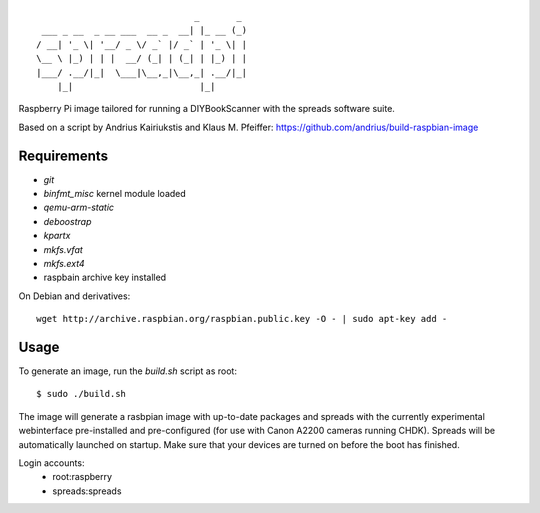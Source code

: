 ::

                                  _       _
     ___ _ __  _ __ ___  __ _  __| |_ __ (_)
    / __| '_ \| '__/ _ \/ _` |/ _` | '_ \| |
    \__ \ |_) | | |  __/ (_| | (_| | |_) | |
    |___/ .__/|_|  \___|\__,_|\__,_| .__/|_|
        |_|                        |_|


Raspberry Pi image tailored for running a DIYBookScanner with the spreads
software suite.

Based on a script by Andrius Kairiukstis and Klaus M. Pfeiffer:
https://github.com/andrius/build-raspbian-image

Requirements
============
* `git`
* `binfmt_misc` kernel module loaded
* `qemu-arm-static`
* `deboostrap`
* `kpartx`
* `mkfs.vfat`
* `mkfs.ext4`
* raspbain archive key installed

On Debian and derivatives::

    wget http://archive.raspbian.org/raspbian.public.key -O - | sudo apt-key add -

Usage
=====
To generate an image, run the `build.sh` script as root:

::

    $ sudo ./build.sh

The image will generate a rasbpian image with up-to-date packages and spreads
with the currently experimental webinterface pre-installed and pre-configured
(for use with Canon A2200 cameras running CHDK). Spreads will be automatically
launched on startup. Make sure that your devices are turned on before the boot
has finished.

Login accounts:
    * root:raspberry
    * spreads:spreads

